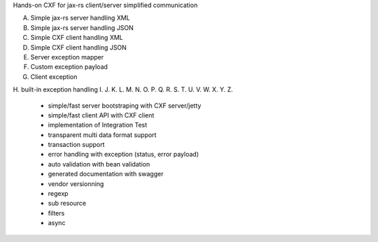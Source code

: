 Hands-on CXF for jax-rs client/server simplified communication

A. Simple jax-rs server handling XML
B. Simple jax-rs server handling JSON
C. Simple CXF client handling XML
D. Simple CXF client handling JSON
E. Server exception mapper
F. Custom exception payload
G. Client exception 
H. built-in exception handling
I. 
J. 
K. 
L. 
M. 
N. 
O. 
P. 
Q. 
R. 
S. 
T. 
U. 
V. 
W. 
X. 
Y. 
Z. 

 * simple/fast server bootstraping with CXF server/jetty
 * simple/fast client API with CXF client
 * implementation of Integration Test 
 * transparent multi data format support
 * transaction support
 * error handling with exception (status, error payload) 
 * auto validation with bean validation
 * generated documentation with swagger
 * vendor versionning
 * regexp
 * sub resource
 * filters
 * async